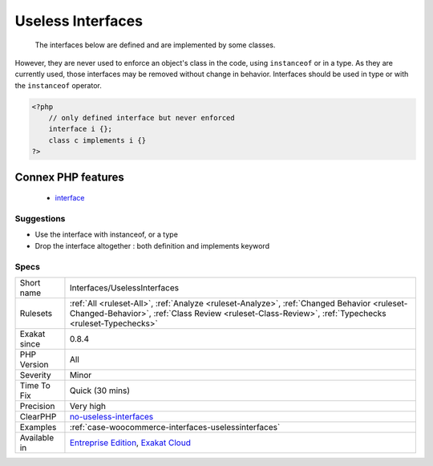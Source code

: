 .. _interfaces-uselessinterfaces:

.. _useless-interfaces:

Useless Interfaces
++++++++++++++++++

  The interfaces below are defined and are implemented by some classes. 

However, they are never used to enforce an object's class in the code, using ``instanceof`` or in a type. 
As they are currently used, those interfaces may be removed without change in behavior.
Interfaces should be used in type or with the ``instanceof`` operator.

.. code-block:: php
   
   <?php
       // only defined interface but never enforced
       interface i {};
       class c implements i {} 
   ?>
Connex PHP features
-------------------

  + `interface <https://php-dictionary.readthedocs.io/en/latest/dictionary/interface.ini.html>`_


Suggestions
___________

* Use the interface with instanceof, or a type
* Drop the interface altogether : both definition and implements keyword




Specs
_____

+--------------+----------------------------------------------------------------------------------------------------------------------------------------------------------------------------------------------------+
| Short name   | Interfaces/UselessInterfaces                                                                                                                                                                       |
+--------------+----------------------------------------------------------------------------------------------------------------------------------------------------------------------------------------------------+
| Rulesets     | :ref:`All <ruleset-All>`, :ref:`Analyze <ruleset-Analyze>`, :ref:`Changed Behavior <ruleset-Changed-Behavior>`, :ref:`Class Review <ruleset-Class-Review>`, :ref:`Typechecks <ruleset-Typechecks>` |
+--------------+----------------------------------------------------------------------------------------------------------------------------------------------------------------------------------------------------+
| Exakat since | 0.8.4                                                                                                                                                                                              |
+--------------+----------------------------------------------------------------------------------------------------------------------------------------------------------------------------------------------------+
| PHP Version  | All                                                                                                                                                                                                |
+--------------+----------------------------------------------------------------------------------------------------------------------------------------------------------------------------------------------------+
| Severity     | Minor                                                                                                                                                                                              |
+--------------+----------------------------------------------------------------------------------------------------------------------------------------------------------------------------------------------------+
| Time To Fix  | Quick (30 mins)                                                                                                                                                                                    |
+--------------+----------------------------------------------------------------------------------------------------------------------------------------------------------------------------------------------------+
| Precision    | Very high                                                                                                                                                                                          |
+--------------+----------------------------------------------------------------------------------------------------------------------------------------------------------------------------------------------------+
| ClearPHP     | `no-useless-interfaces <https://github.com/dseguy/clearPHP/tree/master/rules/no-useless-interfaces.md>`__                                                                                          |
+--------------+----------------------------------------------------------------------------------------------------------------------------------------------------------------------------------------------------+
| Examples     | :ref:`case-woocommerce-interfaces-uselessinterfaces`                                                                                                                                               |
+--------------+----------------------------------------------------------------------------------------------------------------------------------------------------------------------------------------------------+
| Available in | `Entreprise Edition <https://www.exakat.io/entreprise-edition>`_, `Exakat Cloud <https://www.exakat.io/exakat-cloud/>`_                                                                            |
+--------------+----------------------------------------------------------------------------------------------------------------------------------------------------------------------------------------------------+


